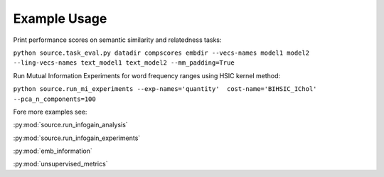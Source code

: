Example Usage
==============

Print performance scores on semantic similarity and relatedness tasks:

``python source.task_eval.py datadir compscores embdir --vecs-names model1 model2 --ling-vecs-names text_model1 text_model2 --mm_padding=True``

Run Mutual Information Experiments for word frequency ranges using HSIC kernel method:

``python source.run_mi_experiments --exp-names='quantity'  cost-name='BIHSIC_IChol'  --pca_n_components=100``


Fore more examples see:

:py:mod:`source.run_infogain_analysis`

:py:mod:`source.run_infogain_experiments`

:py:mod:`emb_information`

:py:mod:`unsupervised_metrics`